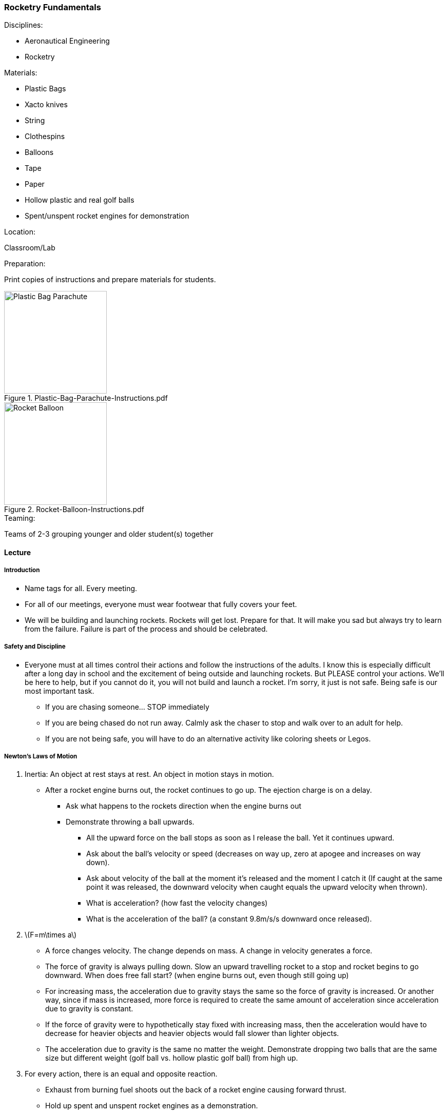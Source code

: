 === Rocketry Fundamentals
.Disciplines:
* Aeronautical Engineering
* Rocketry

.Materials:
* Plastic Bags
* Xacto knives
* String
* Clothespins
* Balloons
* Tape
* Paper
* Hollow plastic and real golf balls
* Spent/unspent rocket engines for demonstration

.Location:
Classroom/Lab

.Preparation:
Print copies of instructions and prepare materials for students.

.Plastic-Bag-Parachute-Instructions.pdf
image::workshops/rocket_club/Plastic-Bag-Parachute-Instructions.png["Plastic Bag Parachute",width=200]

.Rocket-Balloon-Instructions.pdf
image::workshops/rocket_club/Rocket-Balloon-Instructions.png["Rocket Balloon",width=200]

.Teaming:
Teams of 2-3 grouping younger and older student(s) together

==== Lecture

===== Introduction

* Name tags for all. Every meeting.

* For all of our meetings, everyone must wear footwear that fully covers
  your feet.

* We will be building and launching rockets.
  Rockets will get lost. Prepare for that.
  It will make you sad but always try to learn from the failure.
  Failure is part of the process and should be celebrated.


===== Safety and Discipline

* Everyone must at all times control their actions and follow the instructions
  of the adults. I know this is especially difficult after a long day in
  school and the excitement of being outside and launching rockets. But
  PLEASE control your actions. We'll be here to help, but if you cannot do
  it, you will not build and launch a rocket. I'm sorry, it just is not safe.
  Being safe is our most important task.
** If you are chasing someone... STOP immediately
** If you are being chased do not run away. Calmly ask the chaser to stop and
   walk over to an adult for help.
** If you are not being safe, you will have to do an alternative activity like
   coloring sheets or Legos.


===== Newton's Laws of Motion

. Inertia: An object at rest stays at rest. An object in motion stays in motion.
* After a rocket engine burns out, the rocket continues to go up.
   The ejection charge is on a delay.
** Ask what happens to the rockets direction when the engine burns out
** Demonstrate throwing a ball upwards.
*** All the upward force on the ball stops as soon as I release the ball.
    Yet it continues upward.
*** Ask about the ball's velocity or speed (decreases on way up, zero at
    apogee and increases on way down).
*** Ask about velocity of the ball at the moment it's released and the moment
    I catch it (If caught at the same point it was released, the downward
    velocity when caught equals the upward velocity when thrown).
*** What is acceleration? (how fast the velocity changes)
*** What is the acceleration of the ball? (a constant 9.8m/s/s downward once
     released).

. latexmath:[F=m\times a]
* A force changes velocity.
  The change depends on mass.
  A change in velocity generates a force.
* The force of gravity is always pulling down.
  Slow an upward travelling rocket to a stop and rocket begins to go downward.
  When does free fall start? (when engine burns out, even though still going up)
* For increasing mass, the acceleration due to gravity stays the same so the
  force of gravity is increased.
  Or another way, since if mass is increased, more force is required to create
  the same amount of acceleration since acceleration due to gravity is constant.
* If the force of gravity were to hypothetically stay fixed with increasing mass,
  then the acceleration would have to decrease for heavier objects and heavier
  objects would fall slower than lighter objects.
* The acceleration due to gravity is the same no matter the weight.
  Demonstrate dropping two balls that are the same size but different weight
  (golf ball vs. hollow plastic golf ball) from high up.

. For every action, there is an equal and opposite reaction.
* Exhaust from burning fuel shoots out the back of a rocket engine causing
  forward thrust.
* Hold up spent and unspent rocket engines as a demonstration.

===== Air Resistance

.Inquire
Where have you felt air resistance?

* Wind, fans, open car window

.Inquire
How can you increase air resistance?

* Increase surface area
* Increase speed (of the wind or of the object? does it matter?)

.Demonstration
* Take two sheets of paper. Ask if they weigh the same.
* Crumple one up. Ask if the two sheets of paper still weigh the same.
* Have the class predict what will happen when both sheets of paper are
  dropped from a height simultaneously.
* Why did the balled up sheet of paper hit the ground first?
* More surface area means greater air resistance.
* The force of air pressure for a falling object works against the force of
gravity.
* What is the force of air resistance for a stationary object?
* What happens to the air pressure as the object moves faster and faster?
* For heavier objects, more air pressure is required to counteract the
  force of gravity since heavier objects experience increased force from
  gravity.
** From the golf ball example, since the real golf ball and the lightweight
   plastic one are the same size, they will have the same air resistance. But
   since the force of gravity on the real golf ball is more, it will have more
   acceleration because the counteracting force of the air pressure is less
   significant compared to the force of gravity.

===== Cutting Knife Safety

Let the class know that the activities are about to start.
The first activity will require the use of a hobby knife.
All cutting will be done under the direct supervision of an adult.
Methodically explain each of the rules for hobby knife safety:

* Do not goof around with the knife at all, in any way, ever.
  Anyone who does so even once will have the knife taken away immediately
  and will not get a second chance to use a knife today.
** NEVER even pretend to use a blade improperly
** NEVER point a blade at another person
** Instruct the workshop helpers to have zero tolerance on this rule.
   Any observed violation results in immediate hobby knife confiscation
   for the rest of the workshop.
* The knife may only be used under the direct supervision of an adult.
* Only an adult may take the plastic cap off the top of the knife.
** Instruct the adult assistants that when they are ready, uncap the knife
   and place it back down on the table.
* Make sure that when you place the knife down that it is not in a position
  where it can roll off the table. If it does so, it may very easily stick
  into your foot. Everyone must have footwear that fully covers their feet.
* Only cut on an acceptable cutting surface. Cutting boards will be provided.
* Prepare and think before each cut. Consider what will happen to the blade
  if it was to slip and make sure there's nothing in the way to harm.
* Never hold the workpiece you are cutting in your hand. It should always
  lay on the cutting surface.
* When cutting, give your undivided attention to the workpiece the whole time.
* Hold the blade like a pencil.
* Slowly and steadily draw the blade toward yourself while cutting.
  Only very light downward pressure should be necessary.
* Keep the blade straight on with the cut. Never twist the blade.
* When done cutting, place the knife down on the table. Adult assistants
  should then recap the knife.

==== Activities

===== Making a parachute

.Principle:
Air Resistance

* Parachute components: Canopy, suspension lines, harness, payload
* Student groups make their own parachute using the
  `Plastic-Bag-Parachute-Instructions` worksheet.
* Adult helpers must closely supervise hobby knife usage.
* Additional challenges:
** Race the parachutes to the ground. Last one down is the winner.
** Predict and experiment with increasing the weight of the payload with
   extra clothespins or other improvised weights.
** Predict and experiment with multiple canopies per clothespin.
** Test what happens when cutting a hole in the canopy.
** Experiment with different number of suspension lines and canopy shape.
** Let the students come up with ideas to experiment with.
** Would a hammer and feather fall at the same rate in a vacuum?
*** Search the internet for "feather and hammer drop on moon"

===== Rocket Balloon

.Principle:
Newton's Laws of Motion: For every action, there is an equal and opposite reaction

* Student groups make balloon rockets following the
  `Rocket-Balloon-Instructions` worksheet.
* Race balloon vehicles along string/fishing line tracks.
* Try different inclination angles of the string. Does the balloon fly
  different distances at different inclination angles? What force is acting
  against it at higher inclination angles? (gravity)
* What if we tape a payload to the rocket? Why doesn't it go as far or fast?
  (increased weight means increased force due to gravity which counteracts
  the force of the thrust)
* What would happen with parachute taped to the balloon?
** What about cutting a hole in the middle of the parachute?

// vim: set syntax=asciidoc:
